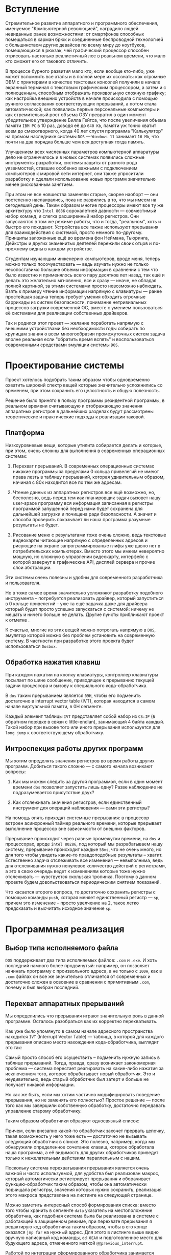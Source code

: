 * Вступление

Стремительное развитие аппаратного и программного обеспечения, именуемое "Компьютерной революцией", наградило людей невиданные ранее возможностями: от смартфонов способных помещаться в карман брюк и соединенные беспроводной технологией с большинством других девайсов по всему миру до ноутбуков, помещающихся в рюкзак, чей графический процессор способен отрисовать настолько реалистичный лес в реальном времени, что мало кто сможет его от такового отличить.

В процессе бурного развития мало кто, если вообще кто-либо, уже может вспомнить все этапы и в полной мере их осознать: как огромные ЭВМ с принтерами в качестве текстовых консолей получили в начале экранный терминал с текстовым графическим процессором, а затем и с полноценным, способным отображать произвольную сложную графику; как настройка внешних устройств в начале происходила с помощью ручного согласования соответствующих прерываний, а потом стала автоматической; как появились первые персональные компьютеры и как стремительный рост объема ОЗУ превратил в один момент убедительное утверждение Билла Гейтса, что после увеличения объема памяти =IBM PC= в 10 раз, доводя её до ~640 Kb~, памяти уж точно хватит всем до смехотворного, когда 40 лет спустя программа "Калькулятор" на прямом наследнике системы =DOS= --- =Windows 11= занимает ~16 Mb~, что почти на два порядка больше чем вся доступная тогда память.

Улучшением всех численных параметров компьютерной аппаратуры дело не ограничилось и в новых системах появились сложные инструменты разработки, системы защиты от разного рода уязвимостей, ставшие особенно важными с подключением компьютеров к мировой сети интернет, они также упроситили разработку и сделали использование новых программ значительно менее рискованным занятием.

При этом не все новшества заменяли старые, скорее наоборт --- они постепенно наслаивались, пока не развились в то, что мы имеем на сегодняший день. Таким образом многие процессоры имеют все ту же архитектуру что ~Intel 8086~ сорокалетней давности --- совместимый набор команд, и слегка расширенный набор регистров. Они запускаются в том же режиме работы, что и тогда, "реальном", хоть и быстро его покидают. Устройства все также используют прерывания для взаимодействия с системой, просто немного по-другому. Принципы заложенные ещё во времена фон Неймана, Тьюринга, Дейкстры и других знаменитых деятелей пережили своих отцов и по-прежнему видны в каждом устройстве.

Студентам изучающим инженерию компьютеров, вроде меня, теперь можно только посочувствовать --- ведь изучать нужно не только несопоставимо большие объемы информации в сравнении с тем что было известно и применялось всего пару десятков лет назад, так ещё и делать это желательно мгновенно, все и сразу --- иначе, не обладая полной картиной, за этими системами просто невозможно наблюдать. Взять к примеру чтение информации напрямую с клавиатуры --- ранее простейшая задача теперь требует умения обходить огромные баррикады из систем безопасности, понимание нетривиальных процессов загрузки современной ОС, вместе с умением пользоваться её системами для реализации собственных драйверов.

Так и родился этот проект --- желание поработать напрямую с внешними устройствами без необходимости годы собирать по крупицам знания о всем мноогообразии промежуточных систем задача вполне реальная если "обратить время вспять" и воспользоваться современными средствами эмуляции системы =DOS=.


* Проектирование системы

Проект хотелось подобрать таким образом чтобы одновременно охватить широкий спектр вещей которые значительно усложнились со временем, при этом сохранить его целостность и общую полезность.

Решение было принято в пользу программы резидентной программы, в реальном времени считывающую и отображающую значения аппаратных регистров в дальнейших разделах будут рассмотрены теоретические и практические подходы к реализации таковой.


** Платформа

Низкоуровневые вещи, которые утилита собирается делать и которые, при этом, очень сложны для выполнения в современных операционных системах:

1. Перехват прерываний. В современных операционных системах никакие программы за пределами 0 кольца привелегий не имеют права лезть в таблицу прерываний, которая удивительным образом, начиная с 80х находится все по тем же адресам.

2. Чтение данных из аппаратных регистров все ещё возможно, но, бесполезно, ведь перед тем как планировщик задач вызовет нашу user-space программу вся информация записанная в регистры программой запущенной перед нами будет сохранена для дальнейшей загрузки и почищена ради безопасности. А значит и способа проверить показывает ли наша программа разумные результаты не будет.

3. Рисование меню с результатами тоже очень сложно, ведь текстовые видеокарты читающие напрямую с определенных адресов и рисующие на экране запрограммированые глифы уже давно нет в потребительских компьютерах. Вместо этого мы имеем невероятно мощную, но сложную в управлении видеокарту, интерфейс с которой завернут в графические API, дисплей сервера и прочие слои абстракции.

Эти системы очень полезны и удобны для современного разработчика и пользователя.

Но в тоже самое время значительно усложняют разработку подобного <<небезопасного>> инструмента -- потребуется реализовать драйвер, который запуститься в 0 кольце привелегий -- уже та ещё задачка даже для драйвера который будет просто успешно запускаться с системой: ничему не мешать и ничего больше не делать. Другие пункты приближают проект к отметке <<невозможно>>.


К счастью, многие из этих вещей можно потрогать напрямую в =DOS=, эмулятор которой можно без проблем установить на современную систему. В частности при разработке этого проекта будет использоваться =Dosbox=.

** Обработка нажатия клавиш

При каждом нажатии на кнопку клавиатуры, контроллер клавиатуры посылает по шине сообщение, приводящее к прерыванию текущей задачи процессора и вызову к специального кода-обработчика.

В =dos= таким прерыванием является =09H=, чтобы его подменить достаточно в interrupt vector table (IVT), которая находится в самом начале виртуальной памяти, в 0H сегменте.

Каждый элемент таблицы =IVT= представляет собой набор из =CS:IP= (в обратном порядке в связи с little-endian), занимающий 4 байта каждый. Такой набор при вызове того или иного прерывания используется для =long jump= к соответствующему обработчику.


** Интроспекция работы других программ

Мы хотим определять значения регистров во время работы других программ. Добиться такого сложно --- с самого начала возникают вопросы:

1. Как мы можем следить за другой программой, если в один момент времени =dos= позволяет запустить лишь одну? Разве наблюдение не подразумевается присутствие двух?

2. Как отслеживать значения регистров, если единственный инструмент для операций наблюдения --- сами эти регистры?

На помощь опять приходят системные прерывания: в процессор встроен асинхронный таймер реального времени, которые прерывает выполнение процессор вне зависимости от внешних факторов.

Прерывание происходит через равные промежутки времени, на =dos= и процессорах, вроде =intel 80286=, под который мы разрабатываем нашу систему, прерывание происходит каждые =55ms=, что не очень много, но для того чтобы увидеть какие-то правдоподобные результаты -- хватит. Естественно задача отслеживать все изменения --- невыполнима, ведь для отслеживания нужно ненулевое количество действий с регистрами, а это в свою очередь ведет к изменениям которые тоже нужно отслеживать --- чувствуется скользкая тропинка. Поэтому в данном проекте будем довольствоваться периодическим снятием показаний.

Что касается второго вопроса, то достаточно сохранить регистры с помощью команды =push=, которая меняет единственный регистр --- =sp=, причем это изменение -- просто увелчение на 2, такое легко предсказать и высчитать исходное значение =sp=.


* Программная реализация

** Выбор типа исполняемого файла

=DOS= поддерживает два типа исполняемых файлов: =.com= и =.exe=. И хоть последний намного более продвинутый: например, он позволяет начинать программу с произвольного адреса, а не только с =100H=, как в =.com= файлах он все же значительно отличается от современных и достаточно сложен в освоение в сравнении с примитивным =.com=, почему и был выбран последний.

** Перехват аппаратных прерываний

Мы определились что прерывания играют значительную роль в данной программе. Осталось разобраться как их корректно перехватывать.

Как уже было упомянуто в самом начале адресного пространства находится =IVT= (Interrupt Vector Table) --- таблица, в которой для каждого прерывания описано место нахождения кода-обработчика, выглядит это так:

[[file:imgs/ivt.svg]]

Самый просто способ его осуществить -- подменить нужную запись в таблице прерываний. Тогда, правда, сразу возникает закономерная проблема --- система перестает реагировать на какие-либо нажатия за исключением того, которое обрабатывает новый обработчик. Это и неудивительно, ведь старый обработчик был затерт и больше не получает никакой информации.

Но как же быть, если мы хотим частично модифицировать поведение прерывания, но не заменять его полностью? Простое решение --- после того как мы завершили собственную обработку, достаточно передавать управление старому обработчику.

Таким образом обработчики образуют односвязный список:

[[file:imgs/list.svg]]

Причем, если внезапно какой-то обработчик захочет прервать цепочку, такая возможность у него тоже есть --- достаточно не вызывать следующий обработчик в списке. Это полезно, например, когда мы обнаружили определенное сочетание клавиш, которое обработала наша программа, а её видимость для других обработчиков приведут только к нежелательным действиям параллельным с нашим.

[[file:imgs/iret.svg]]

Поскольку система перехватывания прерывания является очень важной и часто используемой, для удобства был реализован макрос, который автоматически регистрирует прерывания и оборачивает функцию-обработчик таким образом, чтобы она автоматически подчищала регистры, значения которых нужно сохранить, реализация этого макроса представлена на листинге на следующей странице.

[[file:imgs/hook.svg]]

Можно заметить интересный способ формирования списка: вместо того чтобы хранить в сегменте =data= указатель на местоположение обработчка, как подобная система была бы реализована в системе с работающей в защищенном режиме, при перехвате прерывания я редактирую код обработчика таким образом, чтобы в его конце оказался =jmp far= на нужный адрес. Для этого в листинге выше видно вручную написаный код команды, =dd 0EAH= и подготовленное место для будующего адреса, отмеченного меткой =@@previous_interrupt=.

Работой по интеграции сформированного обработчика занимается вспомогательная функция =intercept_interrupt=, её реализация представлена ниже:

[[file:imgs/intercept_interrupt.svg]]

Из интересного здесь смещение в нулевой сегмент памяти, а также аккуратное отключение аппаратных прерываний (посредством установки соответствующего флага командой =cli=), которая предупреждает ситуацию, когда асинхронный таймер (или другое аппаратное прерывание) происходит во время того как адрес её обработчика переписывается и тем самым приводит к вызову фактически случайного кода, и, вероятно, преводит систему к зависанию с единственным решением в виде аппаратной перезагрузки. Как только таблица успешно обновлена, флаг прерываний безопасно устанавливается обратно командой =sti=.


** Чтение данных и рисование рамки

Чтение значений регистров и рисование рамки с информацией происходит в обработчике прерывания по-таймеру, как было обсуждено раньше.

Отображение регистров на экране происходит путем непосредственной записи в видеопамять, организованную в виде подряд идущих двухбайтовых сочетаниях, где каждый первый байт представляет собой символ на экране, а каждый следующий бит набор цветов в формате:

[[file:imgs/colors.svg]]

Находится этот массив в самом начале видеосегмента (=0B800H=), изменения внесенные в эту область памяти видны на экране немедленно.

Сам код обработчика =08H= вполняющего обе задачи (чтени и отображение) текущей секции представлен в листинге ниже:

[[file:imgs/int08.svg]]

Реализация функций =draw_frame= и =print_registers_in_buffer= опущены по причине своей громоздкости, ниже представлены вырезки из документации описанием конвенции вызова, которой будет достаточно для понимания кода прерывания:

[[file:imgs/print-registers-in-buffer-docs.svg]]

Концептуально там происходит копирование строки с названием регистра из =data= сегмента программы и вызов функции конвертации двоичного числа в его шестнадцатеричное представление.

Функция рисования рамки вокруг вызвается после и обрамляет сформированный в текстовом буффере текст сообщения с регистрами, предварительно делая нужные рассчеты длины и местоположения элементов таблицы, а затем построчно выписывая элементы на экран:

[[file:imgs/draw-frame-docs.svg]]


** Завершение программы
Все системы готовыб осталось понять как нам завершить нашу программу, ведь как обычно не получится --- =dos= отчищает всю память отданную завершенным процессам и наши обработчики будут затерты.

Оказывается, на это случай у =dos= есть специальный сервис для этого: exit and stay resident, реализация удобного макроса использующего это систему представлена ниже:

[[file:imgs/resident.svg]]

Осталось запустить нашу программу, точка входа с помощью традиционного =jmp= перенесена вниз, чтобы разрешить удобное включение <<библиотек>> состоящих из файлов и макросов:

[[file:imgs/entry.svg]]


* Выводы

Реализовать задуманную систему удалось в полной мере, исходный код её доступен на =github=: https://github.com/alexpaniman/dos-projects/tree/master/resident. Для удобной сборки там размещен небольшой =make.bat= файл, воспользовавшись которым читатель самостоятельно может воспользоваться описанной системой.

Процесс реализации подобного проекта позволил мне, как студенту, значительно углубить знания базовых принципов и инструментов как старых, так и современных ОС. Реализация полноценных систем на ассемблере тоже дала положительный результат --- после такого удается писать более производительный код на высокоуравневых языках, ко всему обретенный опыт упрощает чтение ассемблера сгенерированного компиляторами, польза чего неоценима при работе с низкоуровневыми оптимизациями програм.

Что касается проекта, то есть ещё несколько очевидных улучшений, которые бы могли его ощутимо улучшить.

Одно из таких --- исправление недостатка в рисовании окна --- отсутствие двойной буфферизации. Эта методика позволила бы окну корректно исчезать даже когда подлежашее окно не перерисовывает его активно, что удобно, например, в =Volkov Commander=.

Также, можно немного cъекономить немногочисленную память системы затирая перед переходом в резидентное состояние ненужную часть программы. Ведь её, как уже шутливо писалось во введении, к сожалению, не хватает всем.

* Приложение: итоговый вид программы

Время проверять работоспособность реализованной программы.

На первый взгляд определить правельность работы программы сложно: можно увидеть, что меню появляется и перестает рисоваться соответственно на первое и второе нажатие нужной кнопки, можно увидеть мелькающие значения регистров и что рамочка выглядит верно, но вот понять правильные ли значения регистров пишутся в каждом из них --- более сложная задача.

Определить это наверняка можно с помощью такой вспомогательной программы:

[[file:imgs/regs.svg]]

Все что она делает --- устанавливает регистры в нужные значения, для дальнейшего наблюдения из меню резидента.

Программа представленная выше, правда, никогда не завершится. И так как многозадачности в =DOS= нет, то привести его обратно в рабочее состояние придется посредством перезапуска.

Это ограничение, однозначно, можно обойти, добавив в программу, к примеру, возможность выключение на нажатие отличной от используемой нами для меню клавиши, о принципах перехвата которой мы уже подробно говорили в секции про 

Второй, чуть более простой метод --- простой счетчик внутри программы был бы совсем прост в реализации, но, безусловно, менее удобным в использовании. Не смотря на все эти вполне справедливые идеи для для нашего эксперимента я посчитал такие улучшения избыточными.

Возвращаясь к тестированию с помощью вышеприведенной программы, хочу заметить, что все регистры в меню должны принять шестнадцатиричное значение =FFFF=, что мы и наблюдаем на прилодженном ниже скриншоте:

[[file:imgs/preview-in-dos.svg]]

Видно что изображение на картинке в точности совпадает с нашими ожиданиями. При этом важно заметить что некоторые флуктуации все-равно возможны, ведь асинхронные прерывания все ещё происходят и тоже используют регистры, записывая в них отличные значения. К счастью, отношение времени которое выполняются они к длительности периода активности основной программы настолько мало, что никаких мельканий значений на практике не встречается.

Для полноты проверки был проведен ещё ряд тестов с другими значения регистров, а тесты на правильность соответствия названия регистра и его значения, который легко обустроить, присвоив в тестирующей системе уникальные значения всем выводимым регистрам. Скриншоты соответствующих тестов опущены по причине их аналогичности представленному выше результату.






